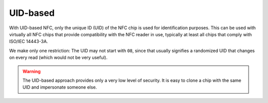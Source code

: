 UID-based
=========

With UID-based NFC, only the unique ID (UID) of the NFC chip is used for identification purposes.
This can be used with virtually all NFC chips that provide compatibility with the NFC reader in use, typically at least all chips that comply with ISO/IEC 14443-3A.

We make only one restriction: The UID may not start with ``08``, since that usually signifies a randomized UID that changes on every read (which would not be very useful).

.. warning:: The UID-based approach provides only a very low level of security. It is easy to clone a chip with the same
             UID and impersonate someone else.